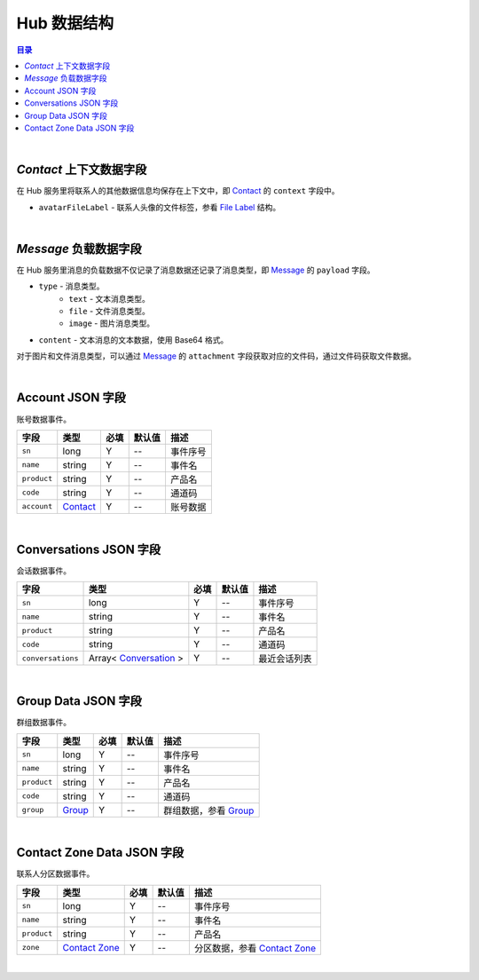 ===============================
Hub 数据结构
===============================

.. contents:: 目录

|


.. _contact_context:

`Contact` 上下文数据字段
===============================

在 Hub 服务里将联系人的其他数据信息均保存在上下文中，即 `Contact <dev_structure.html#contact>`_ 的 ``context`` 字段中。

- ``avatarFileLabel`` - 联系人头像的文件标签，参看 `File Label <dev_structure.html#file-label>`_ 结构。


|


.. _message_payload:

`Message` 负载数据字段
===============================

在 Hub 服务里消息的负载数据不仅记录了消息数据还记录了消息类型，即 `Message <dev_structure.html#message>`_ 的 ``payload`` 字段。

- ``type`` - 消息类型。
    * ``text`` - 文本消息类型。
    * ``file`` - 文件消息类型。
    * ``image`` - 图片消息类型。

- ``content`` - 文本消息的文本数据，使用 Base64 格式。

对于图片和文件消息类型，可以通过 `Message <dev_structure.html#message>`_ 的 ``attachment`` 字段获取对应的文件码，通过文件码获取文件数据。


|

.. _account-event:

Account JSON 字段
===============================

账号数据事件。

.. list-table:: 
    :header-rows: 1

    * - 字段
      - 类型
      - 必填
      - 默认值
      - 描述
    * - ``sn``
      - long
      - Y
      - *--*
      - 事件序号
    * - ``name``
      - string
      - Y
      - *--*
      - 事件名
    * - ``product``
      - string
      - Y
      - *--*
      - 产品名
    * - ``code``
      - string
      - Y
      - *--*
      - 通道码
    * - ``account``
      - `Contact <dev_structure.html#contact>`_
      - Y
      - *--*
      - 账号数据


|


.. _conversations-event:

Conversations JSON 字段
===============================

会话数据事件。

.. list-table:: 
    :header-rows: 1

    * - 字段
      - 类型
      - 必填
      - 默认值
      - 描述
    * - ``sn``
      - long
      - Y
      - *--*
      - 事件序号
    * - ``name``
      - string
      - Y
      - *--*
      - 事件名
    * - ``product``
      - string
      - Y
      - *--*
      - 产品名
    * - ``code``
      - string
      - Y
      - *--*
      - 通道码
    * - ``conversations``
      - Array< `Conversation <dev_structure.html#conversation>`_ >
      - Y
      - *--*
      - 最近会话列表


|


.. _group-data-event:

Group Data JSON 字段
===============================

群组数据事件。

.. list-table:: 
    :header-rows: 1

    * - 字段
      - 类型
      - 必填
      - 默认值
      - 描述
    * - ``sn``
      - long
      - Y
      - *--*
      - 事件序号
    * - ``name``
      - string
      - Y
      - *--*
      - 事件名
    * - ``product``
      - string
      - Y
      - *--*
      - 产品名
    * - ``code``
      - string
      - Y
      - *--*
      - 通道码
    * - ``group``
      - `Group <dev_structure.html#group>`_
      - Y
      - *--*
      - 群组数据，参看 `Group <dev_structure.html#group>`_


|


.. _contact-zone-event:

Contact Zone Data JSON 字段
===============================

联系人分区数据事件。

.. list-table:: 
    :header-rows: 1

    * - 字段
      - 类型
      - 必填
      - 默认值
      - 描述
    * - ``sn``
      - long
      - Y
      - *--*
      - 事件序号
    * - ``name``
      - string
      - Y
      - *--*
      - 事件名
    * - ``product``
      - string
      - Y
      - *--*
      - 产品名
    * - ``zone``
      - `Contact Zone <dev_structure.html#contact-zone>`_
      - Y
      - *--*
      - 分区数据，参看 `Contact Zone <dev_structure.html#contact-zone>`_


|
